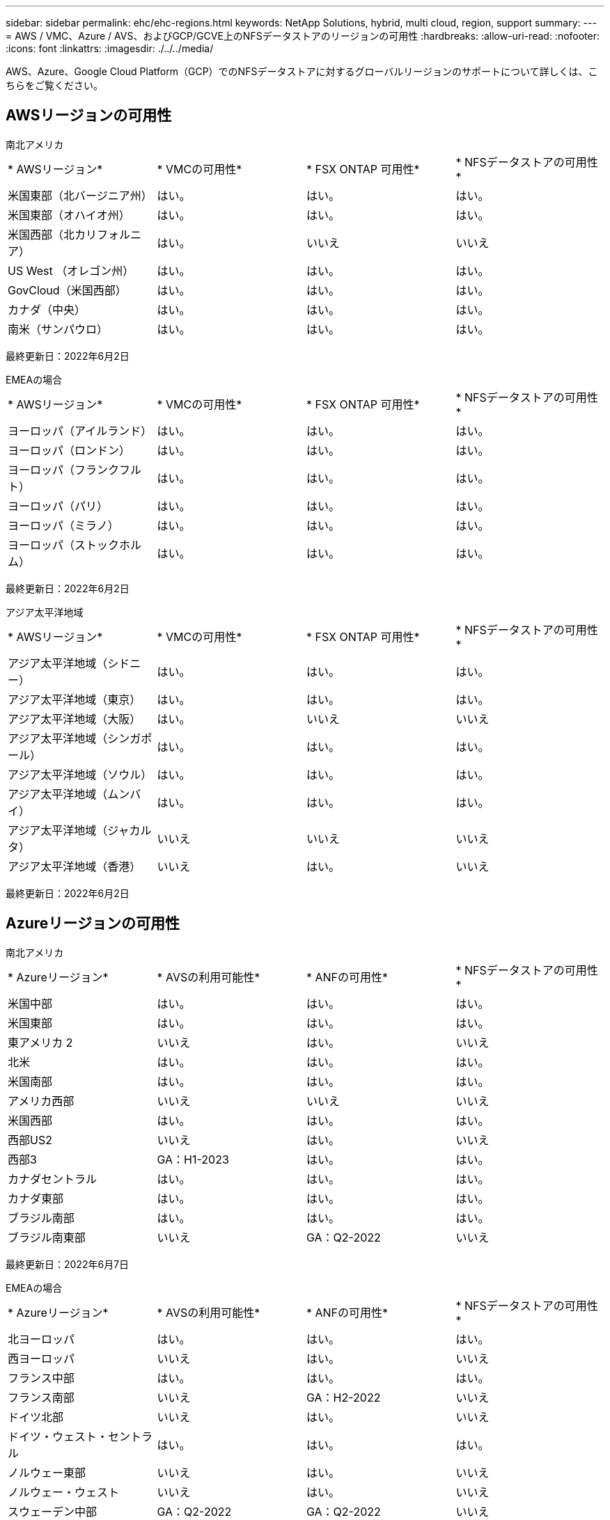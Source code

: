 ---
sidebar: sidebar 
permalink: ehc/ehc-regions.html 
keywords: NetApp Solutions, hybrid, multi cloud, region, support 
summary:  
---
= AWS / VMC、Azure / AVS、およびGCP/GCVE上のNFSデータストアのリージョンの可用性
:hardbreaks:
:allow-uri-read: 
:nofooter: 
:icons: font
:linkattrs: 
:imagesdir: ./../../media/


[role="lead"]
AWS、Azure、Google Cloud Platform（GCP）でのNFSデータストアに対するグローバルリージョンのサポートについて詳しくは、こちらをご覧ください。



== AWSリージョンの可用性

[role="tabbed-block"]
====
.南北アメリカ
--
|===


| * AWSリージョン* | * VMCの可用性* | * FSX ONTAP 可用性* | * NFSデータストアの可用性* 


| 米国東部（北バージニア州） | はい。 | はい。 | はい。 


| 米国東部（オハイオ州） | はい。 | はい。 | はい。 


| 米国西部（北カリフォルニア） | はい。 | いいえ | いいえ 


| US West （オレゴン州） | はい。 | はい。 | はい。 


| GovCloud（米国西部） | はい。 | はい。 | はい。 


| カナダ（中央） | はい。 | はい。 | はい。 


| 南米（サンパウロ） | はい。 | はい。 | はい。 
|===
最終更新日：2022年6月2日

--
.EMEAの場合
--
|===


| * AWSリージョン* | * VMCの可用性* | * FSX ONTAP 可用性* | * NFSデータストアの可用性* 


| ヨーロッパ（アイルランド） | はい。 | はい。 | はい。 


| ヨーロッパ（ロンドン） | はい。 | はい。 | はい。 


| ヨーロッパ（フランクフルト） | はい。 | はい。 | はい。 


| ヨーロッパ（パリ） | はい。 | はい。 | はい。 


| ヨーロッパ（ミラノ） | はい。 | はい。 | はい。 


| ヨーロッパ（ストックホルム） | はい。 | はい。 | はい。 
|===
最終更新日：2022年6月2日

--
.アジア太平洋地域
--
|===


| * AWSリージョン* | * VMCの可用性* | * FSX ONTAP 可用性* | * NFSデータストアの可用性* 


| アジア太平洋地域（シドニー） | はい。 | はい。 | はい。 


| アジア太平洋地域（東京） | はい。 | はい。 | はい。 


| アジア太平洋地域（大阪） | はい。 | いいえ | いいえ 


| アジア太平洋地域（シンガポール） | はい。 | はい。 | はい。 


| アジア太平洋地域（ソウル） | はい。 | はい。 | はい。 


| アジア太平洋地域（ムンバイ） | はい。 | はい。 | はい。 


| アジア太平洋地域（ジャカルタ） | いいえ | いいえ | いいえ 


| アジア太平洋地域（香港） | いいえ | はい。 | いいえ 
|===
最終更新日：2022年6月2日

--
====


== Azureリージョンの可用性

[role="tabbed-block"]
====
.南北アメリカ
--
|===


| * Azureリージョン* | * AVSの利用可能性* | * ANFの可用性* | * NFSデータストアの可用性* 


| 米国中部 | はい。 | はい。 | はい。 


| 米国東部 | はい。 | はい。 | はい。 


| 東アメリカ 2 | いいえ | はい。 | いいえ 


| 北米 | はい。 | はい。 | はい。 


| 米国南部 | はい。 | はい。 | はい。 


| アメリカ西部 | いいえ | いいえ | いいえ 


| 米国西部 | はい。 | はい。 | はい。 


| 西部US2 | いいえ | はい。 | いいえ 


| 西部3 | GA：H1-2023 | はい。 | はい。 


| カナダセントラル | はい。 | はい。 | はい。 


| カナダ東部 | はい。 | はい。 | はい。 


| ブラジル南部 | はい。 | はい。 | はい。 


| ブラジル南東部 | いいえ | GA：Q2-2022 | いいえ 
|===
最終更新日：2022年6月7日

--
.EMEAの場合
--
|===


| * Azureリージョン* | * AVSの利用可能性* | * ANFの可用性* | * NFSデータストアの可用性* 


| 北ヨーロッパ | はい。 | はい。 | はい。 


| 西ヨーロッパ | いいえ | はい。 | いいえ 


| フランス中部 | はい。 | はい。 | はい。 


| フランス南部 | いいえ | GA：H2-2022 | いいえ 


| ドイツ北部 | いいえ | はい。 | いいえ 


| ドイツ・ウェスト・セントラル | はい。 | はい。 | はい。 


| ノルウェー東部 | いいえ | はい。 | いいえ 


| ノルウェー・ウェスト | いいえ | はい。 | いいえ 


| スウェーデン中部 | GA：Q2-2022 | GA：Q2-2022 | いいえ 


| スウェーデン南部 | いいえ | いいえ | いいえ 


| スイス北部 | いいえ | はい。 | いいえ 


| スイス・ウェスト | いいえ | はい。 | いいえ 


| UAE中部 | いいえ | はい。 | いいえ 


| UAE北部 | いいえ | はい。 | いいえ 


| 英国南部 | はい。 | はい。 | はい。 


| 英国西部 | はい。 | はい。 | はい。 
|===
最終更新日：2022年6月7日

--
.アジア太平洋地域
--
|===


| * Azureリージョン* | * AVSの利用可能性* | * ANFの可用性* | * NFSデータストアの可用性* 


| オーストラリア東部 | はい。 | はい。 | はい。 


| オーストラリア南東部 | はい。 | はい。 | はい。 


| オーストラリア中部 | いいえ | はい。 | いいえ 


| 日本東部 | いいえ | はい。 | いいえ 


| 日本西部 | はい。 | はい。 | はい。 


| 東アジア | いいえ | はい。 | いいえ 


| 東南アジア | はい。 | はい。 | はい。 


| 中央インド | いいえ | はい。 | いいえ 


| 南インド | いいえ | はい。 | いいえ 


| 韓国中央 | いいえ | はい。 | いいえ 
|===
最終更新日：2022年6月7日

--
====
